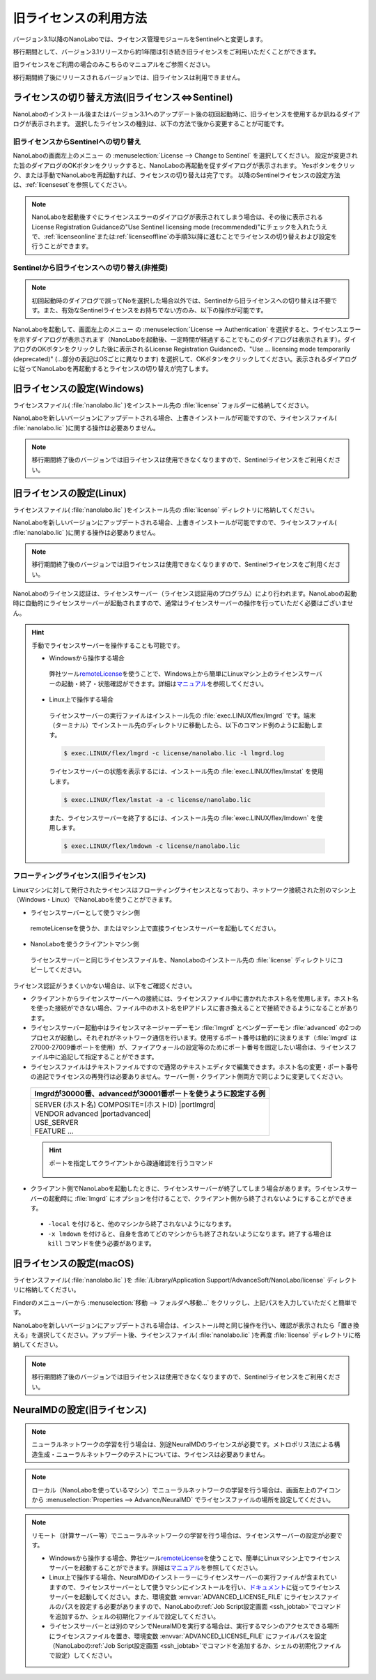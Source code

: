 .. _flex:

================================================
旧ライセンスの利用方法
================================================

バージョン3.1以降のNanoLaboでは、ライセンス管理モジュールをSentinelへと変更します。

移行期間として、バージョン3.1リリースから約1年間は引き続き旧ライセンスをご利用いただくことができます。

旧ライセンスをご利用の場合のみこちらのマニュアルをご参照ください。

移行期間終了後にリリースされるバージョンでは、旧ライセンスは利用できません。

.. _switchlicense:

ライセンスの切り替え方法(旧ライセンス⇔Sentinel)
===============================================

NanoLaboのインストール後またはバージョン3.1へのアップデート後の初回起動時に、旧ライセンスを使用するか訊ねるダイアログが表示されます。
選択したライセンスの種別は、以下の方法で後から変更することが可能です。

旧ライセンスからSentinelへの切り替え
+++++++++++++++++++++++++++++++++++++

NanoLaboの画面左上のメニュー |mainmenuicon| の :menuselection:`License --> Change to Sentinel` を選択してください。
設定が変更された旨のダイアログのOKボタンをクリックすると、NanoLaboの再起動を促すダイアログが表示されます。
Yesボタンをクリック、または手動でNanoLaboを再起動すれば、ライセンスの切り替えは完了です。
以降のSentinelライセンスの設定方法は、\ :ref:`licenseset`\ を参照してください。

.. note:: 

   NanoLaboを起動後すぐにライセンスエラーのダイアログが表示されてしまう場合は、その後に表示されるLicense Registration Guidanceの"Use Sentinel licensing mode (recommended)"にチェックを入れたうえで、\ :ref:`licenseonline`\ または\ :ref:`licenseoffline`\ の手順3以降に進むことでライセンスの切り替えおよび設定を行うことができます。

Sentinelから旧ライセンスへの切り替え(非推奨)
++++++++++++++++++++++++++++++++++++++++++++++

.. note:: 

   初回起動時のダイアログで誤ってNoを選択した場合以外では、Sentinelから旧ライセンスへの切り替えは不要です。また、有効なSentinelライセンスをお持ちでない方のみ、以下の操作が可能です。

NanoLaboを起動して、画面左上のメニュー |mainmenuicon| の :menuselection:`License --> Authentication` を選択すると、ライセンスエラーを示すダイアログが表示されます（NanoLaboを起動後、一定時間が経過することでもこのダイアログは表示されます）。ダイアログのOKボタンをクリックした後に表示されるLicense Registration Guidanceの、"Use ... licensing mode temporarily (deprecated)" (...部分の表記はOSごとに異なります) を選択して、OKボタンをクリックしてください。表示されるダイアログに従ってNanoLaboを再起動するとライセンスの切り替えが完了します。

.. _flexw:

旧ライセンスの設定(Windows)
=============================

ライセンスファイル( :file:`nanolabo.lic` )をインストール先の :file:`license` フォルダーに格納してください。

NanoLaboを新しいバージョンにアップデートされる場合、上書きインストールが可能ですので、ライセンスファイル( :file:`nanolabo.lic` )に関する操作は必要ありません。

.. note:: 

   移行期間終了後のバージョンでは旧ライセンスは使用できなくなりますので、Sentinelライセンスをご利用ください。

.. _flexl:

旧ライセンスの設定(Linux)
=============================

ライセンスファイル( :file:`nanolabo.lic` )をインストール先の :file:`license` ディレクトリに格納してください。

NanoLaboを新しいバージョンにアップデートされる場合、上書きインストールが可能ですので、ライセンスファイル( :file:`nanolabo.lic` )に関する操作は必要ありません。

.. note:: 

   移行期間終了後のバージョンでは旧ライセンスは使用できなくなりますので、Sentinelライセンスをご利用ください。

NanoLaboのライセンス認証は、ライセンスサーバー（ライセンス認証用のプログラム）により行われます。NanoLaboの起動時に自動的にライセンスサーバーが起動されますので、通常はライセンスサーバーの操作を行っていただく必要はございません。

.. hint::

 手動でライセンスサーバーを操作することも可能です。

 - Windowsから操作する場合

  弊社ツール\ `remoteLicense <https://remotelicense-doc.readthedocs.io/ja/latest/>`_\ を使うことで、Windows上から簡単にLinuxマシン上のライセンスサーバーの起動・終了・状態確認ができます。詳細は\ `マニュアル <https://remotelicense-doc.readthedocs.io/ja/latest/>`_\ を参照してください。

 - Linux上で操作する場合

  ライセンスサーバーの実行ファイルはインストール先の :file:`exec.LINUX/flex/lmgrd` です。端末（ターミナル）でインストール先のディレクトリに移動したら、以下のコマンド例のように起動します。

  .. code-block:: console

   $ exec.LINUX/flex/lmgrd -c license/nanolabo.lic -l lmgrd.log

  ライセンスサーバーの状態を表示するには、インストール先の :file:`exec.LINUX/flex/lmstat` を使用します。

  .. code-block:: console

   $ exec.LINUX/flex/lmstat -a -c license/nanolabo.lic

  また、ライセンスサーバーを終了するには、インストール先の :file:`exec.LINUX/flex/lmdown` を使用します。

  .. code-block:: console

   $ exec.LINUX/flex/lmdown -c license/nanolabo.lic

.. _flexfloating:

フローティングライセンス(旧ライセンス)
+++++++++++++++++++++++++++++++++++++++

Linuxマシンに対して発行されたライセンスはフローティングライセンスとなっており、ネットワーク接続された別のマシン上（Windows・Linux）でNanoLaboを使うことができます。

- ライセンスサーバーとして使うマシン側

 remoteLicenseを使うか、またはマシン上で直接ライセンスサーバーを起動してください。

- NanoLaboを使うクライアントマシン側

 ライセンスサーバーと同じライセンスファイルを、NanoLaboのインストール先の :file:`license` ディレクトリにコピーしてください。

ライセンス認証がうまくいかない場合は、以下をご確認ください。

- クライアントからライセンスサーバーへの接続には、ライセンスファイル中に書かれたホスト名を使用します。ホスト名を使った接続ができない場合、ファイル中のホスト名をIPアドレスに書き換えることで接続できるようになることがあります。

- ライセンスサーバー起動中はライセンスマネージャーデーモン :file:`lmgrd` とベンダーデーモン :file:`advanced` の2つのプロセスが起動し、それぞれがネットワーク通信を行います。使用するポート番号は動的に決まります（\ :file:`lmgrd` は27000-27009番ポートを使用）が、ファイアウォールの設定等のためにポート番号を固定したい場合は、ライセンスファイル中に追記して指定することができます。

- ライセンスファイルはテキストファイルですので通常のテキストエディタで編集できます。ホスト名の変更・ポート番号の追記でライセンスの再発行は必要ありません。サーバー側・クライアント側両方で同じように変更してください。

 .. table::

  +-----------------------------------------------------------------------------+
  | lmgrdが30000番、advancedが30001番ポートを使うように設定する例               |
  +=============================================================================+
  || SERVER (ホスト名) COMPOSITE=(ホストID) |portlmgrd|                         |
  || VENDOR advanced |portadvanced|                                             |
  || USE_SERVER                                                                 |
  || FEATURE ...                                                                |
  +-----------------------------------------------------------------------------+

 .. hint::

  ポートを指定してクライアントから疎通確認を行うコマンド

   .. code-block:: console
    :caption: Windows(PowerShell)

    > Test-NetConnection -ComputerName (IPアドレスまたはホスト名) -Port (ポート番号)

   .. code-block:: console
    :caption: Linux

    $ nc -vz (IPアドレスまたはホスト名) (ポート番号)

- クライアント側でNanoLaboを起動したときに、ライセンスサーバーが終了してしまう場合があります。ライセンスサーバーの起動時に :file:`lmgrd` にオプションを付けることで、クライアント側から終了されないようにすることができます。

 - ``-local`` を付けると、他のマシンから終了されないようになります。
 - ``-x lmdown`` を付けると、自身を含めてどのマシンからも終了されないようになります。終了する場合は ``kill`` コマンドを使う必要があります。

.. |portlmgrd| raw:: html

   <font color="blue">30000</font>

.. |portadvanced| raw:: html

   <font color="blue">PORT=30001</font>

.. _flexm:

旧ライセンスの設定(macOS)
=============================

ライセンスファイル( :file:`nanolabo.lic` )を :file:`/Library/Application Support/AdvanceSoft/NanoLabo/license` ディレクトリに格納してください。

Finderのメニューバーから :menuselection:`移動 --> フォルダへ移動...` をクリックし、上記パスを入力していただくと簡単です。

NanoLaboを新しいバージョンにアップデートされる場合は、インストール時と同じ操作を行い、確認が表示されたら「置き換える」を選択してください。アップデート後、ライセンスファイル( :file:`nanolabo.lic` )を再度 :file:`license` ディレクトリに格納してください。

.. note:: 

   移行期間終了後のバージョンでは旧ライセンスは使用できなくなりますので、Sentinelライセンスをご利用ください。

.. _flexneumd:

NeuralMDの設定(旧ライセンス)
==========================================

.. note::

 ニューラルネットワークの学習を行う場合は、別途NeuralMDのライセンスが必要です。メトロポリス法による構造生成・ニューラルネットワークのテストについては、ライセンスは必要ありません。

.. note::

  ローカル（NanoLaboを使っているマシン）でニューラルネットワークの学習を行う場合は、画面左上のアイコン |mainmenuicon| から :menuselection:`Properties --> Advance/NeuralMD` でライセンスファイルの場所を設定してください。

.. note::

  リモート（計算サーバー等）でニューラルネットワークの学習を行う場合は、ライセンスサーバーの設定が必要です。

  - Windowsから操作する場合、弊社ツール\ `remoteLicense <https://remotelicense-doc.readthedocs.io/ja/latest/>`_\ を使うことで、簡単にLinuxマシン上でライセンスサーバーを起動することができます。詳細は\ `マニュアル <https://remotelicense-doc.readthedocs.io/ja/latest/>`_\ を参照してください。

  - Linux上で操作する場合、NeuralMDのインストーラーにライセンスサーバーの実行ファイルが含まれていますので、ライセンスサーバーとして使うマシンにインストールを行い、\ `ドキュメント <https://neuralmd-doc.readthedocs.io/ja/latest/install/linux.html#launchl>`_\ に従ってライセンスサーバーを起動してください。また、環境変数 :envvar:`ADVANCED_LICENSE_FILE` にライセンスファイルのパスを設定する必要がありますので、NanoLaboの\ :ref:`Job Script設定画面 <ssh_jobtab>`\ でコマンドを追加するか、シェルの初期化ファイルで設定してください。

  - ライセンスサーバーとは別のマシンでNeuralMDを実行する場合は、実行するマシンのアクセスできる場所にライセンスファイルを置き、環境変数 :envvar:`ADVANCED_LICENSE_FILE` にファイルパスを設定（NanoLaboの\ :ref:`Job Script設定画面 <ssh_jobtab>`\ でコマンドを追加するか、シェルの初期化ファイルで設定）してください。

.. |mainmenuicon| image:: /img/mainmenuicon.png
    :scale: 75
